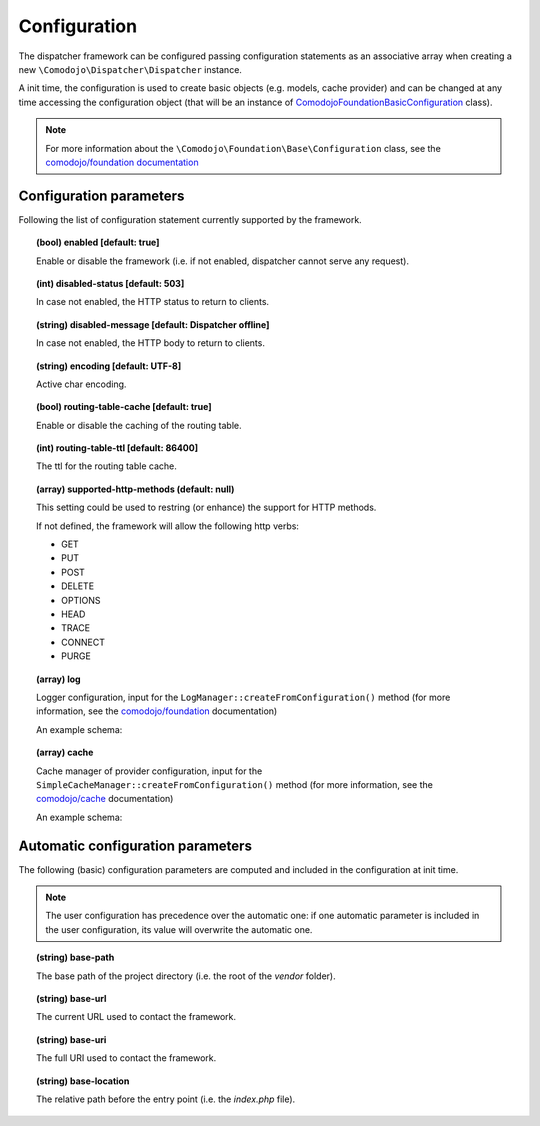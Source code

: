 Configuration
=============

.. _comodojo/dispatcher: https://github.com/comodojo/dispatcher

The dispatcher framework can be configured passing configuration statements as an associative array when creating a new ``\Comodojo\Dispatcher\Dispatcher`` instance.

.. code-block:: php
    :linenos:

    use \Comodojo\Dispatcher\Dispatcher;
    $dispatcher = new \Comodojo\Dispatcher\Dispatcher([
        // configuration parameters here!
    ]);

A init time, the configuration is used to create basic objects (e.g. models, cache provider) and can be changed at any time accessing the configuration object (that will be an instance of `\Comodojo\Foundation\Basic\Configuration <https://github.com/comodojo/foundation/blob/master/src/Comodojo/Foundation/Basic/Configuration.php>`_ class).

.. code-block:: php
    :linenos:

    // get the configuration object
    $configuration = $dispatcher->getConfiguration();

    // get the base-path value from actual configuration
    $base_path = $configuration->get('base-path');

    // set the my-param configuration item using standard notation
    $configuration->set('my-param', 'foo');

    // set the my->remote->url nested configuration item using dot notation
    $configuration->set('my.remote.url', 'https://example.com')

.. note:: For more information about the ``\Comodojo\Foundation\Base\Configuration`` class, see the `comodojo/foundation documentation <https://docs.comodojo.org/projects/foundation/en/latest/base.html>`_

Configuration parameters
------------------------

Following the list of configuration statement currently supported by the framework.

.. topic:: (bool) enabled [default: true]

    Enable or disable the framework (i.e. if not enabled, dispatcher cannot serve any request).

.. topic:: (int) disabled-status [default: 503]

    In case not enabled, the HTTP status to return to clients.

.. topic:: (string) disabled-message [default: Dispatcher offline]

    In case not enabled, the HTTP body to return to clients.

.. topic:: (string) encoding [default: UTF-8]

    Active char encoding.

.. topic:: (bool) routing-table-cache [default: true]

    Enable or disable the caching of the routing table.

.. topic:: (int) routing-table-ttl [default: 86400]

    The ttl for the routing table cache.

.. topic:: (array) supported-http-methods (default: null)

    This setting could be used to restring (or enhance) the support for HTTP methods.

    If not defined, the framework will allow the following http verbs:

    - GET
    - PUT
    - POST
    - DELETE
    - OPTIONS
    - HEAD
    - TRACE
    - CONNECT
    - PURGE

.. topic:: (array) log

    Logger configuration, input for the ``LogManager::createFromConfiguration()`` method (for more information, see the `comodojo/foundation <https://docs.comodojo.org/projects/foundation/en/latest/logging.html>`_ documentation)

    An example schema:

    .. code-block:: yaml
        :linenos:

        log:
            enable: true
            name: dispatcher
            providers:
                local:
                    type: StreamHandler
                    level: debug
                    stream: logs/dispatcher.log

.. topic:: (array) cache

    Cache manager of provider configuration, input for the ``SimpleCacheManager::createFromConfiguration()`` method (for more information, see the `comodojo/cache <https://docs.comodojo.org/projects/cache/en/latest/index.html>`_ documentation)

    An example schema:

    .. code-block:: yaml
        :linenos:

        cache:
            enable: true
            pick_mode: PICK_FIRST
            providers:
                local:
                    type: Filesystem
                    cache_folder: cache

Automatic configuration parameters
----------------------------------

The following (basic) configuration parameters are computed and included in the configuration at init time.

.. note:: The user configuration has precedence over the automatic one: if one automatic parameter is included in the user configuration, its value will overwrite the automatic one.

.. topic:: (string) base-path

    The base path of the project directory (i.e. the root of the *vendor* folder).

.. topic:: (string) base-url

    The current URL used to contact the framework.

.. topic:: (string) base-uri

    The full URI used to contact the framework.

.. topic:: (string) base-location

    The relative path before the entry point (i.e. the *index.php* file).
